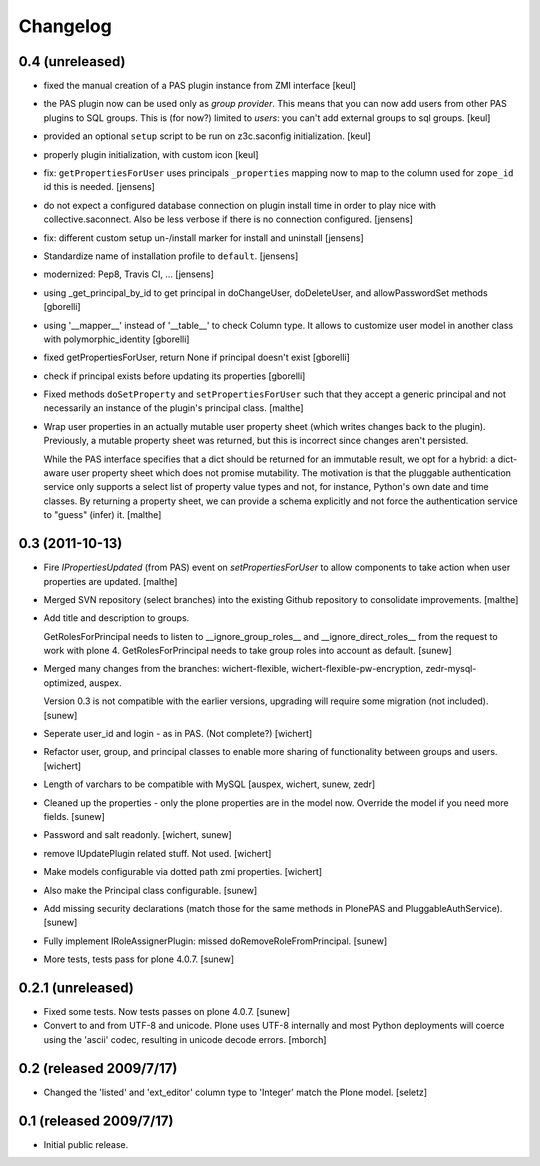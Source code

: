 Changelog
=========

0.4 (unreleased)
------------------

- fixed the manual creation of a PAS plugin instance from ZMI interface
  [keul]

- the PAS plugin now can be used only as *group provider*.
  This means that you can now add users from other PAS plugins to SQL groups.
  This is (for now?) limited to *users*: you can't add external groups to sql
  groups.
  [keul]

- provided an optional ``setup`` script to be run on z3c.saconfig
  initialization.
  [keul]

- properly plugin initialization, with custom icon
  [keul]

- fix: ``getPropertiesForUser`` uses principals ``_properties`` mapping now
  to map to the column used for ``zope_id`` id this is needed.
  [jensens]

- do not expect a configured database connection on plugin install time in
  order to play nice with collective.saconnect. Also be less verbose if there
  is no connection configured.
  [jensens]

- fix: different custom setup un-/install marker for install and uninstall
  [jensens]

- Standardize name of installation profile to ``default``.
  [jensens]

- modernized: Pep8, Travis CI, ...
  [jensens]

- using _get_principal_by_id to get principal in doChangeUser,
  doDeleteUser, and allowPasswordSet methods
  [gborelli]

- using '__mapper__' instead of '__table__' to check Column type.
  It allows to customize user model in another class with
  polymorphic_identity
  [gborelli]

- fixed getPropertiesForUser, return None if principal doesn't exist
  [gborelli]

- check if principal exists before updating its properties
  [gborelli]

- Fixed methods ``doSetProperty`` and ``setPropertiesForUser`` such
  that they accept a generic principal and not necessarily an instance
  of the plugin's principal class.
  [malthe]

- Wrap user properties in an actually mutable user property sheet
  (which writes changes back to the plugin). Previously, a mutable
  property sheet was returned, but this is incorrect since changes
  aren't persisted.

  While the PAS interface specifies that a dict should be returned for
  an immutable result, we opt for a hybrid: a dict-aware user property
  sheet which does not promise mutability. The motivation is that the
  pluggable authentication service only supports a select list of
  property value types and not, for instance, Python's own date and
  time classes. By returning a property sheet, we can provide a schema
  explicitly and not force the authentication service to "guess"
  (infer) it.
  [malthe]

0.3 (2011-10-13)
----------------

- Fire `IPropertiesUpdated` (from PAS) event on `setPropertiesForUser`
  to allow components to take action when user properties are updated.
  [malthe]

- Merged SVN repository (select branches) into the existing Github
  repository to consolidate improvements.
  [malthe]

- Add title and description to groups.

  GetRolesForPrincipal needs to listen to __ignore_group_roles__ and
  __ignore_direct_roles__ from the request to work with plone 4.
  GetRolesForPrincipal needs to take group roles into account as
  default.
  [sunew]

- Merged many changes from the branches: wichert-flexible,
  wichert-flexible-pw-encryption, zedr-mysql-optimized, auspex.

  Version 0.3 is not compatible with the earlier versions, upgrading
  will require some migration (not included).
  [sunew]

- Seperate user_id and login - as in PAS. (Not complete?)
  [wichert]

- Refactor user, group, and principal classes to enable more sharing
  of functionality between groups and users.
  [wichert]

- Length of varchars to be compatible with MySQL
  [auspex, wichert, sunew, zedr]

- Cleaned up the properties - only the plone properties are in the
  model now. Override the model if you need more fields.
  [sunew]

- Password and salt readonly.
  [wichert, sunew]

- remove IUpdatePlugin related stuff. Not used.
  [wichert]

- Make models configurable via dotted path zmi properties.
  [wichert]

- Also make the Principal class configurable.
  [sunew]

- Add missing security declarations (match those for the same methods
  in PlonePAS and PluggableAuthService).
  [sunew]

- Fully implement IRoleAssignerPlugin: missed doRemoveRoleFromPrincipal.
  [sunew]

- More tests, tests pass for plone 4.0.7.
  [sunew]


0.2.1 (unreleased)
------------------------

- Fixed some tests. Now tests passes on plone 4.0.7.
  [sunew]

- Convert to and from UTF-8 and unicode. Plone uses UTF-8 internally
  and most Python deployments will coerce using the 'ascii' codec,
  resulting in unicode decode errors. [mborch]

0.2 (released 2009/7/17)
------------------------

- Changed the 'listed' and 'ext_editor' column type to 'Integer' match
  the Plone model. [seletz]

0.1 (released 2009/7/17)
------------------------

- Initial public release.
